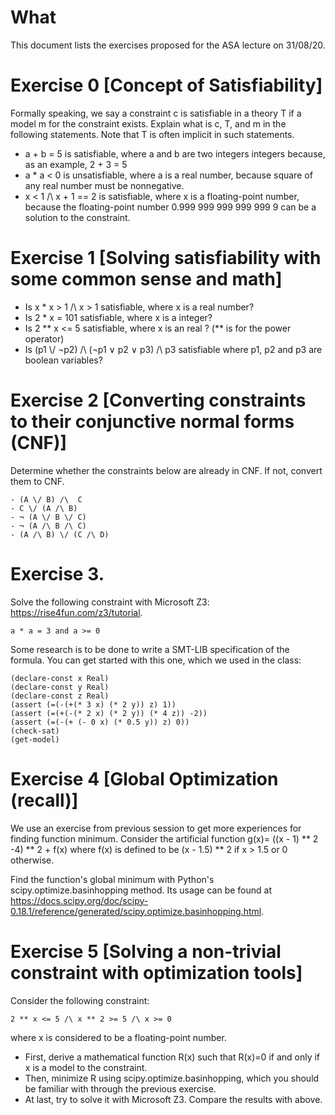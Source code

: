 * What

This document lists the exercises proposed for the ASA lecture on
31/08/20.


* Exercise 0 [Concept of Satisfiability]
Formally speaking, we say a constraint c is satisfiable in a theory T if a model m for the constraint exists. Explain what is c, T, and m in the following statements. Note that T is often implicit in such statements.

- a + b = 5 is satisfiable, where a and b are two integers integers because, as an example, 2 + 3 = 5
- a * a < 0 is unsatisfiable, where a is a real number, because square of  any real number must be nonnegative.
- x < 1 /\ x + 1 == 2 is satisfiable, where x is a floating-point number, because the floating-point number 0.999 999 999 999 999 9 can be a solution to the constraint.


* Exercise 1 [Solving satisfiability with some common sense and math]

- Is x * x > 1 /\ x > 1 satisfiable, where x is a real number?
- Is  2 * x = 101 satisfiable, where x is a integer?
- Is 2 ** x <= 5 satisfiable, where x is an real ? (** is for the power operator)
- Is (p1 \/ ¬p2) /\ (¬p1 ∨ p2 ∨ p3) /\ p3 satisfiable where p1, p2 and p3 are boolean variables?

* Exercise 2 [Converting constraints to their conjunctive normal forms (CNF)]
Determine whether the constraints below are already in CNF. If not, convert them to CNF.

#+BEGIN_SRC
- (A \/ B) /\  C
- C \/ (A /\ B)
- ¬ (A \/ B \/ C)
- ¬ (A /\ B /\ C)
- (A /\ B) \/ (C /\ D)
#+END_SRC
* Exercise 3.
Solve the following constraint with Microsoft Z3: https://rise4fun.com/z3/tutorial.
#+BEGIN_SRC
a * a = 3 and a >= 0
#+END_SRC

Some research is to be done to write a SMT-LIB specification of the
  formula. You can get started with this one, which we used in the
  class:

#+BEGIN_SRC
(declare-const x Real)
(declare-const y Real)
(declare-const z Real)
(assert (=(-(+(* 3 x) (* 2 y)) z) 1))
(assert (=(+(-(* 2 x) (* 2 y)) (* 4 z)) -2))
(assert (=(-(+ (- 0 x) (* 0.5 y)) z) 0))
(check-sat)
(get-model)
#+END_SRC


* Exercise 4 [Global Optimization (recall)]
We use an exercise from previous session to get more experiences for
finding function minimum.  Consider the artificial function g(x)=
((x - 1) ** 2 -4) ** 2 + f(x) where f(x) is defined to be (x - 1.5) **
2 if x > 1.5 or 0 otherwise.

Find the function's global minimum with Python's
scipy.optimize.basinhopping method. Its usage can be found at
https://docs.scipy.org/doc/scipy-0.18.1/reference/generated/scipy.optimize.basinhopping.html.


* Exercise 5 [Solving a non-trivial constraint with optimization tools]

Consider the following constraint:
#+BEGIN_SRC
2 ** x <= 5 /\ x ** 2 >= 5 /\ x >= 0
#+END_SRC
where x is considered to be a floating-point number.

- First, derive a mathematical function R(x) such that R(x)=0 if and
  only if x is a model to the constraint.
- Then, minimize R using scipy.optimize.basinhopping, which you should
  be familiar with through the previous exercise.
- At last, try to solve it with Microsoft Z3. Compare the results with
  above.

